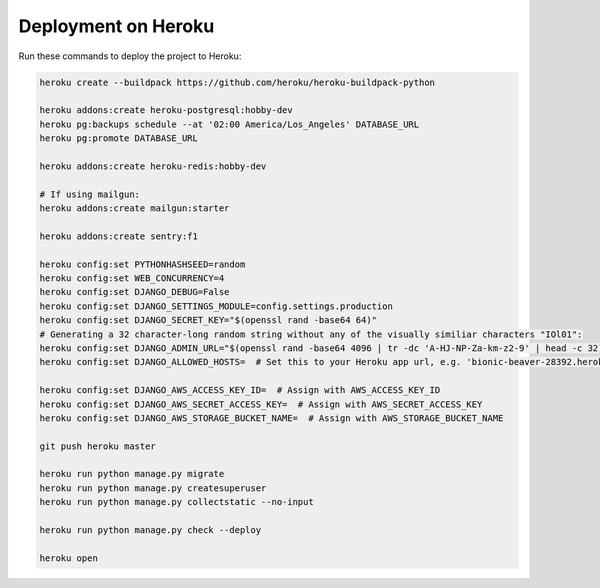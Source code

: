 Deployment on Heroku
====================

.. index:: Heroku

Run these commands to deploy the project to Heroku:

.. code-block:: bash

    heroku create --buildpack https://github.com/heroku/heroku-buildpack-python

    heroku addons:create heroku-postgresql:hobby-dev
    heroku pg:backups schedule --at '02:00 America/Los_Angeles' DATABASE_URL
    heroku pg:promote DATABASE_URL

    heroku addons:create heroku-redis:hobby-dev

    # If using mailgun:
    heroku addons:create mailgun:starter

    heroku addons:create sentry:f1

    heroku config:set PYTHONHASHSEED=random
    heroku config:set WEB_CONCURRENCY=4
    heroku config:set DJANGO_DEBUG=False
    heroku config:set DJANGO_SETTINGS_MODULE=config.settings.production
    heroku config:set DJANGO_SECRET_KEY="$(openssl rand -base64 64)"
    # Generating a 32 character-long random string without any of the visually similiar characters "IOl01":
    heroku config:set DJANGO_ADMIN_URL="$(openssl rand -base64 4096 | tr -dc 'A-HJ-NP-Za-km-z2-9' | head -c 32)/"
    heroku config:set DJANGO_ALLOWED_HOSTS=  # Set this to your Heroku app url, e.g. 'bionic-beaver-28392.herokuapp.com'

    heroku config:set DJANGO_AWS_ACCESS_KEY_ID=  # Assign with AWS_ACCESS_KEY_ID
    heroku config:set DJANGO_AWS_SECRET_ACCESS_KEY=  # Assign with AWS_SECRET_ACCESS_KEY
    heroku config:set DJANGO_AWS_STORAGE_BUCKET_NAME=  # Assign with AWS_STORAGE_BUCKET_NAME

    git push heroku master

    heroku run python manage.py migrate
    heroku run python manage.py createsuperuser
    heroku run python manage.py collectstatic --no-input

    heroku run python manage.py check --deploy

    heroku open
